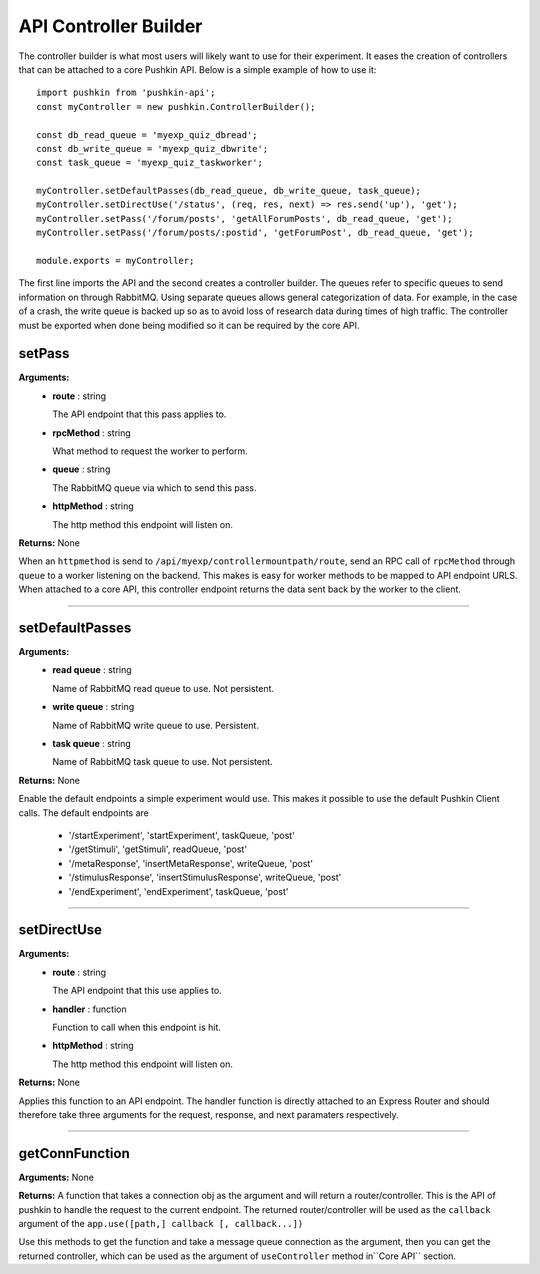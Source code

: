 .. _pushkin_api_controllerbuilder:

API Controller Builder
========================
The controller builder is what most users will likely want to use for their experiment. It eases the creation of controllers that can be attached to a core Pushkin API. Below is a simple example of how to use it::

   import pushkin from 'pushkin-api';
   const myController = new pushkin.ControllerBuilder();

   const db_read_queue = 'myexp_quiz_dbread';
   const db_write_queue = 'myexp_quiz_dbwrite';
   const task_queue = 'myexp_quiz_taskworker';

   myController.setDefaultPasses(db_read_queue, db_write_queue, task_queue);
   myController.setDirectUse('/status', (req, res, next) => res.send('up'), 'get');
   myController.setPass('/forum/posts', 'getAllForumPosts', db_read_queue, 'get');
   myController.setPass('/forum/posts/:postid', 'getForumPost', db_read_queue, 'get');

   module.exports = myController;

The first line imports the API and the second creates a controller builder. The queues refer to specific queues to send information on through RabbitMQ. Using separate queues allows general categorization of data. For example, in the case of a crash, the write queue is backed up so as to avoid loss of research data during times of high traffic. The controller must be exported when done being modified so it can be required by the core API.

setPass
----------
**Arguments:**
   - **route** : string

     The API endpoint that this pass applies to.

   - **rpcMethod** : string

     What method to request the worker to perform.

   - **queue** : string

     The RabbitMQ queue via which to send this pass.

   - **httpMethod** : string

     The http method this endpoint will listen on.

**Returns:** None

When an ``httpmethod`` is send to ``/api/myexp/controllermountpath/route``, send an RPC call of ``rpcMethod`` through ``queue`` to a worker listening on the backend. This makes is easy for worker methods to be mapped to API endpoint URLS. When attached to a core API, this controller endpoint returns the data sent back by the worker to the client.

-------------------

setDefaultPasses
------------------
**Arguments:**
   - **read queue** : string

     Name of RabbitMQ read queue to use. Not persistent.

   - **write queue** : string

     Name of RabbitMQ write queue to use. Persistent.

   - **task queue** : string

     Name of RabbitMQ task queue to use. Not persistent.

**Returns:** None

Enable the default endpoints a simple experiment would use. This makes it possible to use the default Pushkin Client calls. The default endpoints are

   - '/startExperiment', 'startExperiment', taskQueue, 'post'
   - '/getStimuli', 'getStimuli', readQueue, 'post'
   - '/metaResponse', 'insertMetaResponse', writeQueue, 'post'
   - '/stimulusResponse', 'insertStimulusResponse', writeQueue, 'post'
   - '/endExperiment', 'endExperiment', taskQueue, 'post'

-------------------

setDirectUse
-------------
**Arguments:**
   - **route** : string

     The API endpoint that this use applies to.

   - **handler** : function

     Function to call when this endpoint is hit.

   - **httpMethod** : string

     The http method this endpoint will listen on.

**Returns:** None

Applies this function to an API endpoint. The handler function is directly attached to an Express Router and should therefore take three arguments for the request, response, and next paramaters respectively.

-------------------

getConnFunction
-------------
**Arguments:** None

**Returns:** A function that takes a connection obj as the argument and will return a router/controller. This is the API of pushkin to handle the request to the current endpoint. The returned router/controller will be used as the ``callback`` argument of the ``app.use([path,] callback [, callback...])``

Use this methods to get the function and take a message queue connection as the argument, then you can get the returned controller, which can be used as the argument of ``useController`` method in``Core API`` section.
